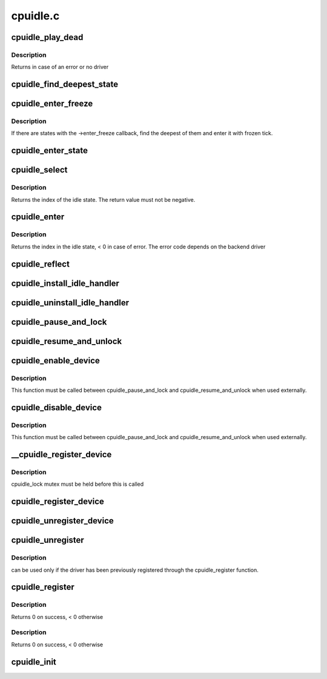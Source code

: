 .. -*- coding: utf-8; mode: rst -*-

=========
cpuidle.c
=========


.. _`cpuidle_play_dead`:

cpuidle_play_dead
=================

.. c:function:: int cpuidle_play_dead ( void)

    cpu off-lining

    :param void:
        no arguments



.. _`cpuidle_play_dead.description`:

Description
-----------


Returns in case of an error or no driver



.. _`cpuidle_find_deepest_state`:

cpuidle_find_deepest_state
==========================

.. c:function:: int cpuidle_find_deepest_state (struct cpuidle_driver *drv, struct cpuidle_device *dev)

    Find the deepest available idle state.

    :param struct cpuidle_driver \*drv:
        cpuidle driver for the given CPU.

    :param struct cpuidle_device \*dev:
        cpuidle device for the given CPU.



.. _`cpuidle_enter_freeze`:

cpuidle_enter_freeze
====================

.. c:function:: int cpuidle_enter_freeze (struct cpuidle_driver *drv, struct cpuidle_device *dev)

    Enter an idle state suitable for suspend-to-idle.

    :param struct cpuidle_driver \*drv:
        cpuidle driver for the given CPU.

    :param struct cpuidle_device \*dev:
        cpuidle device for the given CPU.



.. _`cpuidle_enter_freeze.description`:

Description
-----------

If there are states with the ->enter_freeze callback, find the deepest of
them and enter it with frozen tick.



.. _`cpuidle_enter_state`:

cpuidle_enter_state
===================

.. c:function:: int cpuidle_enter_state (struct cpuidle_device *dev, struct cpuidle_driver *drv, int index)

    enter the state and update stats

    :param struct cpuidle_device \*dev:
        cpuidle device for this cpu

    :param struct cpuidle_driver \*drv:
        cpuidle driver for this cpu

    :param int index:
        index into the states table in ``drv`` of the state to enter



.. _`cpuidle_select`:

cpuidle_select
==============

.. c:function:: int cpuidle_select (struct cpuidle_driver *drv, struct cpuidle_device *dev)

    ask the cpuidle framework to choose an idle state

    :param struct cpuidle_driver \*drv:
        the cpuidle driver

    :param struct cpuidle_device \*dev:
        the cpuidle device



.. _`cpuidle_select.description`:

Description
-----------

Returns the index of the idle state.  The return value must not be negative.



.. _`cpuidle_enter`:

cpuidle_enter
=============

.. c:function:: int cpuidle_enter (struct cpuidle_driver *drv, struct cpuidle_device *dev, int index)

    enter into the specified idle state

    :param struct cpuidle_driver \*drv:
        the cpuidle driver tied with the cpu

    :param struct cpuidle_device \*dev:
        the cpuidle device

    :param int index:
        the index in the idle state table



.. _`cpuidle_enter.description`:

Description
-----------

Returns the index in the idle state, < 0 in case of error.
The error code depends on the backend driver



.. _`cpuidle_reflect`:

cpuidle_reflect
===============

.. c:function:: void cpuidle_reflect (struct cpuidle_device *dev, int index)

    tell the underlying governor what was the state we were in

    :param struct cpuidle_device \*dev:
        the cpuidle device

    :param int index:
        the index in the idle state table



.. _`cpuidle_install_idle_handler`:

cpuidle_install_idle_handler
============================

.. c:function:: void cpuidle_install_idle_handler ( void)

    installs the cpuidle idle loop handler

    :param void:
        no arguments



.. _`cpuidle_uninstall_idle_handler`:

cpuidle_uninstall_idle_handler
==============================

.. c:function:: void cpuidle_uninstall_idle_handler ( void)

    uninstalls the cpuidle idle loop handler

    :param void:
        no arguments



.. _`cpuidle_pause_and_lock`:

cpuidle_pause_and_lock
======================

.. c:function:: void cpuidle_pause_and_lock ( void)

    temporarily disables CPUIDLE

    :param void:
        no arguments



.. _`cpuidle_resume_and_unlock`:

cpuidle_resume_and_unlock
=========================

.. c:function:: void cpuidle_resume_and_unlock ( void)

    resumes CPUIDLE operation

    :param void:
        no arguments



.. _`cpuidle_enable_device`:

cpuidle_enable_device
=====================

.. c:function:: int cpuidle_enable_device (struct cpuidle_device *dev)

    enables idle PM for a CPU

    :param struct cpuidle_device \*dev:
        the CPU



.. _`cpuidle_enable_device.description`:

Description
-----------

This function must be called between cpuidle_pause_and_lock and
cpuidle_resume_and_unlock when used externally.



.. _`cpuidle_disable_device`:

cpuidle_disable_device
======================

.. c:function:: void cpuidle_disable_device (struct cpuidle_device *dev)

    disables idle PM for a CPU

    :param struct cpuidle_device \*dev:
        the CPU



.. _`cpuidle_disable_device.description`:

Description
-----------

This function must be called between cpuidle_pause_and_lock and
cpuidle_resume_and_unlock when used externally.



.. _`__cpuidle_register_device`:

__cpuidle_register_device
=========================

.. c:function:: int __cpuidle_register_device (struct cpuidle_device *dev)

    internal register function called before register and enable routines

    :param struct cpuidle_device \*dev:
        the cpu



.. _`__cpuidle_register_device.description`:

Description
-----------

cpuidle_lock mutex must be held before this is called



.. _`cpuidle_register_device`:

cpuidle_register_device
=======================

.. c:function:: int cpuidle_register_device (struct cpuidle_device *dev)

    registers a CPU's idle PM feature

    :param struct cpuidle_device \*dev:
        the cpu



.. _`cpuidle_unregister_device`:

cpuidle_unregister_device
=========================

.. c:function:: void cpuidle_unregister_device (struct cpuidle_device *dev)

    unregisters a CPU's idle PM feature

    :param struct cpuidle_device \*dev:
        the cpu



.. _`cpuidle_unregister`:

cpuidle_unregister
==================

.. c:function:: void cpuidle_unregister (struct cpuidle_driver *drv)

    :param struct cpuidle_driver \*drv:
        a valid pointer to a struct cpuidle_driver



.. _`cpuidle_unregister.description`:

Description
-----------

can be used only if the driver has been previously registered through
the cpuidle_register function.



.. _`cpuidle_register`:

cpuidle_register
================

.. c:function:: int cpuidle_register (struct cpuidle_driver *drv, const struct cpumask *const coupled_cpus)

    :param struct cpuidle_driver \*drv:
        a valid pointer to a struct cpuidle_driver

    :param const struct cpumask \*const coupled_cpus:
        a cpumask for the coupled states



.. _`cpuidle_register.description`:

Description
-----------

Returns 0 on success, < 0 otherwise



.. _`cpuidle_register.description`:

Description
-----------

Returns 0 on success, < 0 otherwise



.. _`cpuidle_init`:

cpuidle_init
============

.. c:function:: int cpuidle_init ( void)

    core initializer

    :param void:
        no arguments

